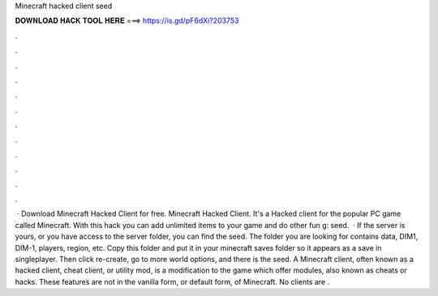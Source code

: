 Minecraft hacked client seed

𝐃𝐎𝐖𝐍𝐋𝐎𝐀𝐃 𝐇𝐀𝐂𝐊 𝐓𝐎𝐎𝐋 𝐇𝐄𝐑𝐄 ===> https://is.gd/pF6dXi?203753

.

.

.

.

.

.

.

.

.

.

.

.

 · Download Minecraft Hacked Client for free. Minecraft Hacked Client. It's a Hacked client for the popular PC game called Minecraft. With this hack you can add unlimited items to your game and do other fun g: seed.  · If the server is yours, or you have access to the server folder, you can find the seed. The folder you are looking for contains data, DIM1, DIM-1, players, region,  etc. Copy this folder and put it in your minecraft saves folder so it appears as a save in singleplayer. Then click re-create, go to more world options, and there is the seed. A Minecraft client, often known as a hacked client, cheat client, or utility mod, is a modification to the game which offer modules, also known as cheats or hacks. These features are not in the vanilla form, or default form, of Minecraft. No clients are .